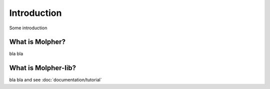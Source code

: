 Introduction
============

Some introduction

What is Molpher?
----------------

bla bla

What is Molpher-lib?
--------------------

bla bla and see :doc:`documentation/tutorial`

